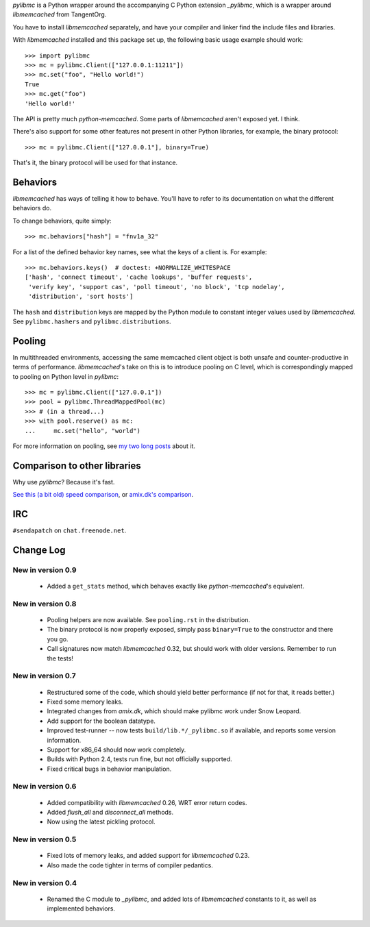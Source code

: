 `pylibmc` is a Python wrapper around the accompanying C Python extension
`_pylibmc`, which is a wrapper around `libmemcached` from TangentOrg.

You have to install `libmemcached` separately, and have your compiler and
linker find the include files and libraries.

With `libmemcached` installed and this package set up, the following basic
usage example should work::

    >>> import pylibmc
    >>> mc = pylibmc.Client(["127.0.0.1:11211"])
    >>> mc.set("foo", "Hello world!")
    True
    >>> mc.get("foo")
    'Hello world!'

The API is pretty much `python-memcached`. Some parts of `libmemcached` aren't
exposed yet. I think.

There's also support for some other features not present in other Python
libraries, for example, the binary protocol::

    >>> mc = pylibmc.Client(["127.0.0.1"], binary=True)

That's it, the binary protocol will be used for that instance.

Behaviors
=========

`libmemcached` has ways of telling it how to behave. You'll have to refer to
its documentation on what the different behaviors do.

To change behaviors, quite simply::

    >>> mc.behaviors["hash"] = "fnv1a_32"

For a list of the defined behavior key names, see what the keys of a client is.
For example::

    >>> mc.behaviors.keys()  # doctest: +NORMALIZE_WHITESPACE
    ['hash', 'connect timeout', 'cache lookups', 'buffer requests',
     'verify key', 'support cas', 'poll timeout', 'no block', 'tcp nodelay',
     'distribution', 'sort hosts']

The ``hash`` and ``distribution`` keys are mapped by the Python module to constant
integer values used by `libmemcached`. See ``pylibmc.hashers`` and
``pylibmc.distributions``.

Pooling
=======

In multithreaded environments, accessing the same memcached client object is
both unsafe and counter-productive in terms of performance. `libmemcached`'s
take on this is to introduce pooling on C level, which is correspondingly
mapped to pooling on Python level in `pylibmc`::

    >>> mc = pylibmc.Client(["127.0.0.1"])
    >>> pool = pylibmc.ThreadMappedPool(mc)
    >>> # (in a thread...)
    >>> with pool.reserve() as mc:
    ...     mc.set("hello", "world")

For more information on pooling, see `my two`__ `long posts`__ about it.

__ http://lericson.blogg.se/code/2009/september/draft-sept-20-2009.html
__ http://lericson.blogg.se/code/2009/september/pooling-with-pylibmc-pt-2.html

Comparison to other libraries
=============================

Why use `pylibmc`? Because it's fast.

`See this (a bit old) speed comparison`__, or `amix.dk's comparison`__.

__ http://lericson.blogg.se/code/2008/november/pylibmc-051.html
__ http://amix.dk/blog/viewEntry/19471

IRC
===

``#sendapatch`` on ``chat.freenode.net``.

Change Log
==========

New in version 0.9
------------------

 - Added a ``get_stats`` method, which behaves exactly like
   `python-memcached`'s equivalent.

New in version 0.8
------------------

 - Pooling helpers are now available. See ``pooling.rst`` in the distribution.
 - The binary protocol is now properly exposed, simply pass ``binary=True`` to
   the constructor and there you go.
 - Call signatures now match `libmemcached` 0.32, but should work with older
   versions. Remember to run the tests!

New in version 0.7
------------------

 - Restructured some of the code, which should yield better performance (if not
   for that, it reads better.)
 - Fixed some memory leaks.
 - Integrated changes from `amix.dk`, which should make pylibmc work under
   Snow Leopard.
 - Add support for the boolean datatype.
 - Improved test-runner -- now tests ``build/lib.*/_pylibmc.so`` if available,
   and reports some version information.
 - Support for x86_64 should now work completely.
 - Builds with Python 2.4, tests run fine, but not officially supported.
 - Fixed critical bugs in behavior manipulation.

New in version 0.6
------------------

 - Added compatibility with `libmemcached` 0.26, WRT error return codes.
 - Added `flush_all` and `disconnect_all` methods.
 - Now using the latest pickling protocol.

New in version 0.5
------------------

 - Fixed lots of memory leaks, and added support for `libmemcached` 0.23.
 - Also made the code tighter in terms of compiler pedantics.

New in version 0.4
------------------

 - Renamed the C module to `_pylibmc`, and added lots of `libmemcached` constants
   to it, as well as implemented behaviors.
